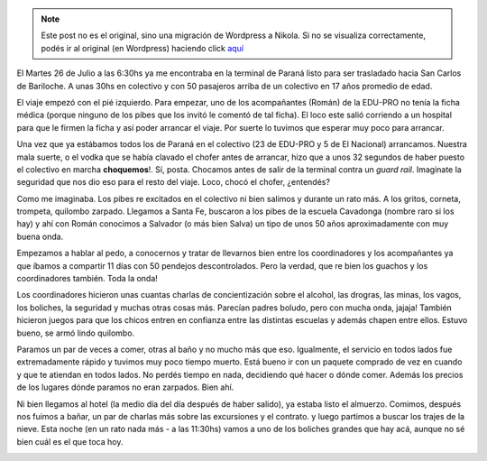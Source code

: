 .. link:
.. description:
.. tags: viaje
.. date: 2011/07/27 21:52:30
.. title: Bariloche, Día 1
.. slug: bariloche-dia-1


.. note::

   Este post no es el original, sino una migración de Wordpress a
   Nikola. Si no se visualiza correctamente, podés ir al original (en
   Wordpress) haciendo click aquí_

.. _aquí: http://humitos.wordpress.com/2011/07/27/bariloche-dia-1/


El Martes 26 de Julio a las 6:30hs ya me encontraba en la terminal de
Paraná listo para ser trasladado hacia San Carlos de Bariloche. A unas
30hs en colectivo y con 50 pasajeros arriba de un colectivo en 17 años
promedio de edad.

El viaje empezó con el pié izquierdo. Para empezar, uno de los
acompañantes (Román) de la EDU-PRO no tenía la ficha médica (porque
ninguno de los pibes que los invitó le comentó de tal ficha). El loco
este salió corriendo a un hospital para que le firmen la ficha y así
poder arrancar el viaje. Por suerte lo tuvimos que esperar muy poco para
arrancar.

Una vez que ya estábamos todos los de Paraná en el colectivo (23 de
EDU-PRO y 5 de El Nacional) arrancamos. Nuestra mala suerte, o el vodka
que se había clavado el chofer antes de arrancar, hizo que a unos 32
segundos de haber puesto el colectivo en marcha **choquemos**!. Sí,
posta. Chocamos antes de salir de la terminal contra un *guard rail*.
Imaginate la seguridad que nos dio eso para el resto del viaje. Loco,
chocó el chofer, ¿entendés?

|image0|

Como me imaginaba. Los pibes re excitados en el colectivo ni bien
salimos y durante un rato más. A los gritos, corneta, trompeta, quilombo
zarpado. Llegamos a Santa Fe, buscaron a los pibes de la escuela
Cavadonga (nombre raro si los hay) y ahí con Román conocimos a Salvador
(o más bien Salva) un tipo de unos 50 años aproximadamente con muy buena
onda.

Empezamos a hablar al pedo, a conocernos y tratar de llevarnos bien
entre los coordinadores y los acompañantes ya que íbamos a compartir 11
días con 50 pendejos descontrolados. Pero la verdad, que re bien los
guachos y los coordinadores también. Toda la onda!

Los coordinadores hicieron unas cuantas charlas de concientización sobre
el alcohol, las drogras, las minas, los vagos, los boliches, la
seguridad y muchas otras cosas más. Parecían padres boludo, pero con
mucha onda, jajaja! También hicieron juegos para que los chicos entren
en confianza entre las distintas escuelas y además chapen entre ellos.
Estuvo bueno, se armó lindo quilombo.

Paramos un par de veces a comer, otras al baño y no mucho más que eso.
Igualmente, el servicio en todos lados fue extremadamente rápido y
tuvimos muy poco tiempo muerto. Está bueno ir con un paquete comprado de
vez en cuando y que te atiendan en todos lados. No perdés tiempo en
nada, decidiendo qué hacer o dónde comer. Además los precios de los
lugares dónde paramos no eran zarpados. Bien ahí.

|image1|

Ni bien llegamos al hotel (la medio día del día después de haber
salido), ya estaba listo el almuerzo. Comimos, después nos fuimos a
bañar, un par de charlas más sobre las excursiones y el contrato. y
luego partimos a buscar los trajes de la nieve. Esta noche (en un rato
nada más - a las 11:30hs) vamos a uno de los boliches grandes que hay
acá, aunque no sé bien cuál es el que toca hoy.

|image2|

.. |image0| image:: http://humitos.files.wordpress.com/2011/07/p7262373.jpg
   :target: http://humitos.files.wordpress.com/2011/07/p7262373.jpg
.. |image1| image:: http://humitos.files.wordpress.com/2011/07/p7272389.jpg
   :target: http://humitos.files.wordpress.com/2011/07/p7272389.jpg
.. |image2| image:: http://humitos.files.wordpress.com/2011/07/p7272394.jpg
   :target: http://humitos.files.wordpress.com/2011/07/p7272394.jpg
